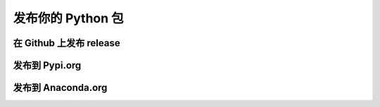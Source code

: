 发布你的 Python 包
======================

在 Github 上发布 release
----------------------------

发布到 Pypi.org
------------------


发布到 Anaconda.org
-----------------------

